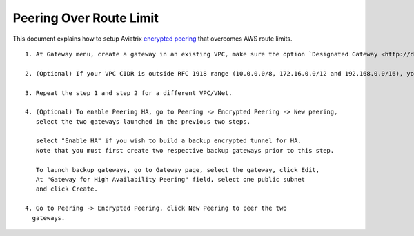 .. meta::
   :description: Peering
   :keywords: Encrypted peering, inter region peering, inter cloud peering, AWS route limit


Peering Over Route Limit
========================

This document explains how to setup Aviatrix `encrypted peering <http://docs.aviatrix.com/HowTos/peering.html#encrypted-peering>`_ that overcomes AWS route limits. 


::

 1. At Gateway menu, create a gateway in an existing VPC, make sure the option `Designated Gateway <http://docs.aviatrix.com/HowTos/gateway.html#designated-gateway>`_ is selected.

 2. (Optional) If your VPC CIDR is outside RFC 1918 range (10.0.0.0/8, 172.16.0.0/12 and 192.168.0.0/16), you should expand the Designated Gateway coverage by editing the Designated Gateway. Highlight the gateway you just created and click Edit. Follow the `instructions <http://docs.aviatrix.com/HowTos/gateway.html#designated-gateway>`_ to add additional CIDR ranges.

 3. Repeat the step 1 and step 2 for a different VPC/VNet.

 4. (Optional) To enable Peering HA, go to Peering -> Encrypted Peering -> New peering, 
    select the two gateways launched in the previous two steps. 

    select "Enable HA" if you wish to build a backup encrypted tunnel for HA. 
    Note that you must first create two respective backup gateways prior to this step. 

    To launch backup gateways, go to Gateway page, select the gateway, click Edit, 
    At "Gateway for High Availability Peering" field, select one public subnet 
    and click Create. 

 4. Go to Peering -> Encrypted Peering, click New Peering to peer the two
   gateways.

..


.. disqus::
